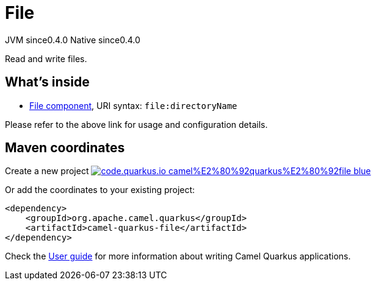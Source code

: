 // Do not edit directly!
// This file was generated by camel-quarkus-maven-plugin:update-extension-doc-page
= File
:page-aliases: extensions/file.adoc
:linkattrs:
:cq-artifact-id: camel-quarkus-file
:cq-native-supported: true
:cq-status: Stable
:cq-status-deprecation: Stable
:cq-description: Read and write files.
:cq-deprecated: false
:cq-jvm-since: 0.4.0
:cq-native-since: 0.4.0

[.badges]
[.badge-key]##JVM since##[.badge-supported]##0.4.0## [.badge-key]##Native since##[.badge-supported]##0.4.0##

Read and write files.

== What's inside

* xref:{cq-camel-components}::file-component.adoc[File component], URI syntax: `file:directoryName`

Please refer to the above link for usage and configuration details.

== Maven coordinates

Create a new project image:https://img.shields.io/badge/code.quarkus.io-camel%E2%80%92quarkus%E2%80%92file-blue.svg?logo=quarkus&logoColor=white&labelColor=3678db&color=e97826[link="https://code.quarkus.io/?extension-search=camel-quarkus-file", window="_blank"]

Or add the coordinates to your existing project:

[source,xml]
----
<dependency>
    <groupId>org.apache.camel.quarkus</groupId>
    <artifactId>camel-quarkus-file</artifactId>
</dependency>
----

Check the xref:user-guide/index.adoc[User guide] for more information about writing Camel Quarkus applications.
